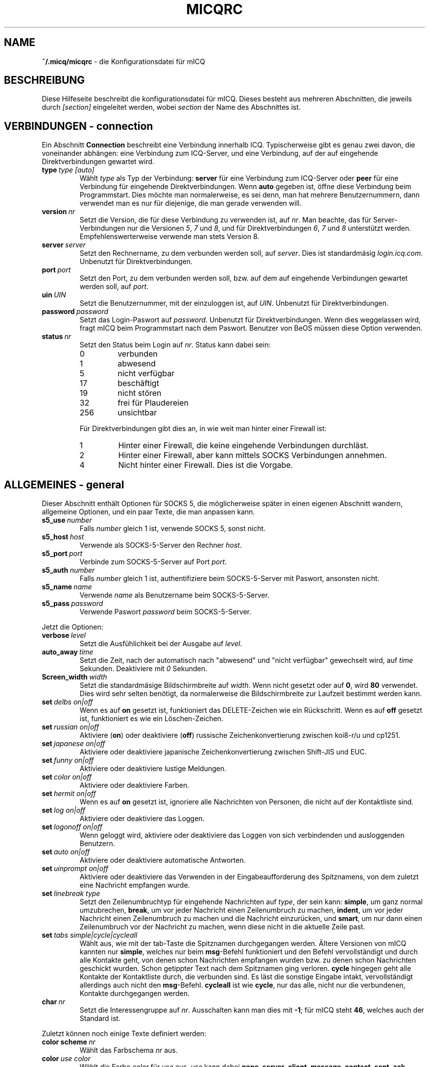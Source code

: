 .\" $Id$
.\"  EN: micqrc.5,v 1.16 2002/08/09 01:22:20
.TH MICQRC 5 mICQ DE
.SH NAME
.B ~/.micq/micqrc
\- die Kon\(figurationsdatei f\(:ur mICQ
.SH BESCHREIBUNG
Diese Hilfeseite beschreibt die kon\(figurationsdatei f\(:ur mICQ. Dieses besteht
aus mehreren Abschnitten, die jeweils durch
.I [section]
eingeleitet werden, wobei
.I section
der Name des Abschnittes ist.
.SH VERBINDUNGEN - connection
Ein Abschnitt
.B Connection
beschreibt eine Verbindung innerhalb ICQ. Typischerweise gibt es genau zwei davon,
die voneinander abh\(:angen: eine Verbindung zum ICQ-Server, und eine Verbindung,
auf der auf eingehende Direktverbindungen gewartet wird.
.TP
.BI type \ type\ [auto]
W\(:ahlt 
.I type
als Typ der Verbindung:
.B server
f\(:ur eine Verbindung zum ICQ-Server oder
.B peer
f\(:ur eine Verbindung f\(:ur eingehende Direktverbindungen. Wenn
.B auto
gegeben ist, \(:o\(ffne diese Verbindung beim Programmstart.
Dies m\(:ochte man normalerweise, es sei denn, man hat mehrere Benutzernummern,
dann verwendet man es nur f\(:ur diejenige, die man gerade verwenden will.
.TP
.BI version \ nr
Setzt die Version, die f\(:ur diese Verbindung zu verwenden ist, auf
.IR nr .
Man beachte, da\(:ss f\(:ur Server-Verbindungen nur die Versionen
.IR 5 ,
.I 7
und
.IR 8 ,
und f\(:ur Direktverbindungen
.IR 6 ,
.I 7
und
.I 8
unterst\(:utzt werden. Empfehlenswerterweise verwende man stets
Version 8.
.TP
.BI server \ server
Setzt den Rechnername, zu dem verbunden werden soll, auf
.IR server .
Dies ist standardm\(:a\(:ssig
.IR login.icq.com .
Unbenutzt f\(:ur Direktverbindungen.
.TP
.BI port \ port
Setzt den Port, zu dem verbunden werden soll, bzw. auf dem
auf eingehende Verbindungen gewartet werden soll, auf
.IR port .
.TP
.BI uin \ UIN
Setzt die Benutzernummer, mit der einzuloggen ist, auf
.IR UIN .
Unbenutzt f\(:ur Direktverbindungen.
.TP
.BI password \ password
Setzt das Login-Pa\(:sswort auf
.IR password .
Unbenutzt f\(:ur Direktverbindungen. Wenn dies weggelassen wird, fragt mICQ
beim Programmstart nach dem Pa\(:sswort. Benutzer von BeOS m\(:ussen diese
Option verwenden.
.TP
.BI status \ nr
Setzt den Status beim Login auf
.IR nr .
Status kann dabei sein:
.RS
.TP
0
verbunden
.TP
1
abwesend
.TP
5
nicht verf\(:ugbar
.TP
17
besch\(:aftigt
.TP
19
nicht st\(:oren
.TP
32
frei f\(:ur Plaudereien
.TP
256
unsichtbar
.RE

.RS
F\(:ur Direktverbindungen gibt dies an, in wie weit man hinter einer Firewall ist:
.TP
1
Hinter einer Firewall, die keine eingehende Verbindungen durchl\(:a\(:sst.
.TP
2
Hinter einer Firewall, aber kann mittels SOCKS Verbindungen annehmen.
.TP
4
Nicht hinter einer Firewall. Dies ist die Vorgabe.
.RE

.SH ALLGEMEINES - general
Dieser Abschnitt enth\(:alt Optionen f\(:ur SOCKS 5, die m\(:oglicherweise sp\(:ater
in einen eigenen Abschnitt wandern, allgemeine Optionen, und ein paar
Texte, die man anpassen kann.
.TP
.BI s5_use \ number
Falls
.I number
gleich 1 ist, verwende SOCKS 5, sonst nicht.
.TP
.BI s5_host \ host
Verwende als SOCKS-5-Server den Rechner
.IR host .
.TP
.BI s5_port \ port
Verbinde zum SOCKS-5-Server auf Port
.IR port .
.TP
.BI s5_auth \ number
Falls
.IR number
gleich 1 ist, authenti\(fiziere beim SOCKS-5-Server mit Pa\(:sswort, ansonsten nicht.
.TP
.BI s5_name \ name
Verwende
.I name
als Benutzername beim SOCKS-5-Server.
.TP
.BI s5_pass \ password
Verwende Pa\(:sswort
.I password
beim SOCKS-5-Server.
.PP
Jetzt die Optionen:
.TP
.BI verbose \ level
Setzt die Ausf\(:uhlichkeit bei der Ausgabe auf
.IR level .
.TP
.BI auto_away \ time
Setzt die Zeit, nach der automatisch nach "abwesend" und "nicht verf\(:ugbar"
gewechselt wird, auf
.I time
Sekunden. Deaktiviere mit
.I 0
Sekunden.
.TP
.BI Screen_width \ width
Setzt die standardm\(:a\(:ssige Bildschirmbreite auf
.IR width .
Wenn nicht gesetzt oder auf
.BR 0 ,
wird
.B 80
verwendet. Dies wird sehr selten ben\(:otigt, da normalerweise die
Bildschirmbreite zur Laufzeit bestimmt werden kann.
.TP
.BI set \ delbs\ on|off
Wenn es auf
.B on
gesetzt ist, funktioniert das DELETE-Zeichen wie ein R\(:uckschritt. Wenn es auf
.B off
gesetzt ist, funktioniert es wie ein L\(:oschen-Zeichen.
.TP
.BI set \ russian\ on|off
Aktiviere (\fBon\fR) oder deaktiviere (\fBoff\fR) russische Zeichenkonvertierung zwischen koi8-r/u und cp1251.
.TP
.BI set \ japanese\ on|off
Aktiviere oder deaktiviere japanische Zeichenkonvertierung zwischen Shift-JIS und EUC.
.TP
.BI set \ funny\ on|off
Aktiviere oder deaktiviere lustige Meldungen.
.TP
.BI set \ color\ on|off
Aktiviere oder deaktiviere Farben.
.TP
.BI set \ hermit\ on|off
Wenn es auf
.B on
gesetzt ist, ignoriere alle Nachrichten von Personen, die nicht auf der Kontaktliste sind.
.TP
.BI set \ log\ on|off
Aktiviere oder deaktiviere das Loggen.
.TP
.BI set \ logonoff\ on|off
Wenn geloggt wird, aktiviere oder deaktiviere das Loggen von sich verbindenden und ausloggenden Benutzern.
.TP
.BI set \ auto\ on|off
Aktiviere oder deaktiviere automatische Antworten.
.TP
.BI set \ uinprompt\ on|off
Aktiviere oder deaktiviere das Verwenden in der Eingabeaufforderung des Spitznamens, von dem
zuletzt eine Nachricht empfangen wurde.
.TP
.BI set \ linebreak\ type
Setzt den Zeilenumbruchtyp f\(:ur eingehende Nachrichten auf
.IR type ,
der sein kann:
.BR simple ,
um ganz normal umzubrechen,
.BR break ,
um vor jeder Nachricht einen Zeilenumbruch zu machen,
.BR indent ,
um vor jeder Nachricht einen Zeilenumbruch zu machen und die
Nachricht einzur\(:ucken, und
.BR smart ,
um nur dann einen Zeilenumbruch vor der Nachricht zu machen,
wenn diese nicht in die aktuelle Zeile pa\(:sst.
.TP
.BI set \ tabs\ simple|cycle|cycleall
W\(:ahlt aus, wie mit der tab-Taste die Spitznamen durchgegangen werden.
\(:Altere Versionen von mICQ kannten nur
.BR simple ,
welches nur beim
.BR msg -Befehl
funktioniert und den Befehl vervollst\(:andigt und durch alle
Kontakte geht, von denen schon Nachrichten empfangen wurden bzw. zu
denen schon Nachrichten geschickt wurden. Schon getippter Text
nach dem Spitznamen ging verloren.
.B cycle
hingegen geht alle Kontakte der Kontaktliste durch, die verbunden sind.
Es l\(:a\(:sst die sonstige Eingabe intakt, vervollst\(:andigt allerdings auch nicht
den
.BR msg -Befehl.
.B cycleall
ist wie
.BR cycle ,
nur da\(:ss alle, nicht nur die verbundenen, Kontakte durchgegangen werden.
.TP
.BI char \ nr
Setzt die Interessengruppe auf
.IR nr .
Ausschalten kann man dies mit
.BR -1 ;
f\(:ur mICQ steht
.BR 46 ,
welches auch der Standard ist.
.PP
Zuletzt k\(:onnen noch einige Texte de\(finiert werden:
.TP
.BI color\ scheme \ nr
W\(:ahlt das Farbschema
.I nr
aus.
.TP
.BI color \ use\ color
W\(:ahlt die Farbe
.I color
f\(:ur
.I use
aus.
.IR use
kann dabei
.BR none ,
.BR server ,
.BR client ,
.BR message ,
.BR contact ,
.BR sent ,
.BR ack ,
.BR error ,
.BR debug
oder
.BR incoming
sein,
.IR color
kann dabei beliebig viele von
.BR black
(schwarz),
.BR red
(red),
.BR green
(green),
.BR yellow
(gelb),
.BR blue
(blaub),
.BR magenta
(magenta),
.BR cyan
(hellblau),
.BR white
(wei\(:ss),
.BR none
(keine) oder
.BR bold
(fett) sein
.RB ( bold
mu\(:ss allerdings zuletzt kommen, um wirksam zu sein), oder eine
beliebige Zeichenkette, die auf dem Terminal des Benutzers
die gew\(:unschte Farbe ausw\(:ahlt.
.TP
.BI logplace \ file|dir
Logge in die Datei
.IR file ,
oder logge in einzelne Dateien im Verzeichnis
.IR dir .
Ein Pfad wird dabei als Verzeichnis aufgefa\(:sst, wenn
er mit einem
.I /
endet.
.TP
.BI sound \ on|off|cmd
Aktiviere oder deaktiviere Piepsen. Ist das Argument weder
.B on
noch
.B off,
dann ist es ein Programm, das stattdessen ausgef\(:uhrt wird.
.TP
.BI soundonline \ on|off|cmd
Wie oben, aber nur bei sich verbindenden Kontakten.
.TP
.BI soundoffline \ on|off|cmd
wie oben, aber nur bei sich ausloggenden Kontakten.
.TP
.BI receivescript \ cmd
Befehl, der ausgef\(:uhrt wird, wenn eine Nachricht eingeht.
Wenn dieser leer ist, wird nichts ausgef\(:uhrt.
.TP
.BI auto \ status\ string
Setze die automatische Antwort im Status
.I status
auf
.I string .
Diese Option kann f\(:ur alle m\(:oglichen Werte
.BR away ,
.BR na ,
.BR dnd ,
.BR occ ,
.B inv 
oder
.B ffc
f\(:ur
.I status
wiederholt werden.

.SH TEXTE - strings
Dieser Abschnitt enth\(:alt umbenannte Befehle.
.TP
.BI alter \ old\ new
Nenne den Befehl
.I old
in
.I new
um. Der alte Name kann weiterverwendet werden, wenn er nicht
mit einem neuen
.I new
\(:ubereinstimmt. F\(:ur m\(:ogliche Befehle siehe
.BR micq (7).
Diese Option kann beliebig wiederholt werden.

.SH KONTAKTE - contacts
Dieser Abschnitt enth\(:alt die Kontakt-Liste.
.TP
.I [*][~][^] uin nick
Mach den Benutzer mit der Benutzernummer
.I uin
bekannt unter dem Spitznamen
.IR nick .
Ist
.B *
gegeben, dann ist man diesem Kontakt gegen\(:uber auch sichtbar, wenn
man eigentlich unsichtbar ist. Ist
.B ~
gegeben, ist man diesem Kontakt gegen\(:uber immer nicht verbunden. Ist
.B ^
gegeben, dann ignoriere diesen Kontakt. Taucht eine
Benutzernummer mehrfach auf, dann werden alle au\(:sser dem ersten
als Alias behandelt.

Hinweis: Die Kontaktliste mu\(:ss immer der letzte Teil dieser Datei sein.
.SH SIEHE AUCH
.BR micq (1),
.BR micq (7)
.SH AUTOR
Diese Hilfeseite wurde von James Morrison
.I <ja2morrison@student.math.uwaterloo.ca>
geschrieben. Sie wurde an die neue Syntax angepa\(:sst
und ins Deutsche \(:ubersetzt von R\(:udiger Kuhlmann.
